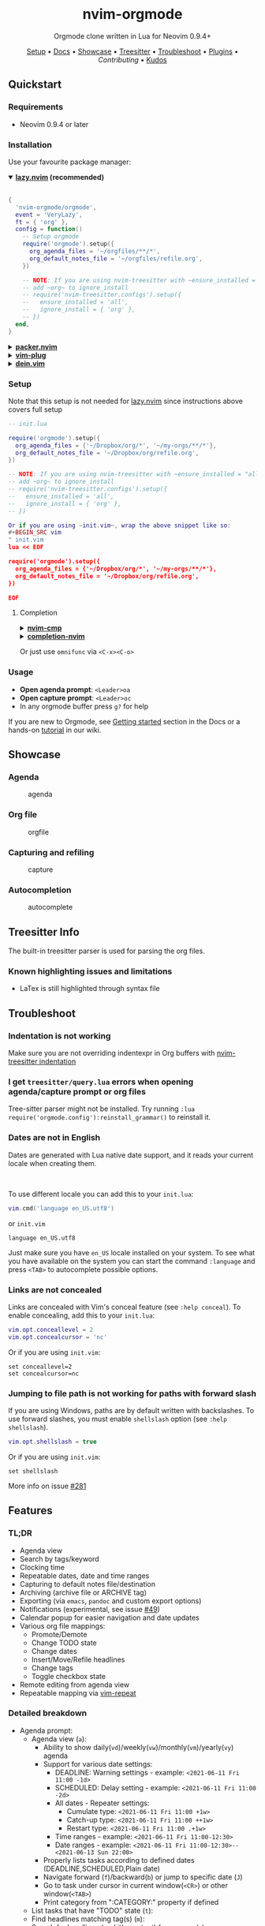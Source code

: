 #+HTML: <div align="center">

#+HTML: <img alt="A blend of the Neovim (shape) and Org-mode (colours) logos" src="assets/nvim-orgmode.svg" width="250" /><br/>

* nvim-orgmode

#+HTML:<a href="/LICENSE"><img alt="License" src="https://img.shields.io/badge/license-MIT-brightgreen?style=flat-square"></a>
#+HTML:<a href="https://ko-fi.com/kristijanhusak"><img alt="Kofi" src="https://img.shields.io/badge/support-kofi-00b9fe?style=flat-square&logo=kofi"></a>
#+HTML:<a href="https://matrix.to/#/#neovim-orgmode:matrix.org"><img alt="Chat" src="https://img.shields.io/matrix/neovim-orgmode:matrix.org?logo=matrix&server_fqdn=matrix.org&style=flat-square"></a>

Orgmode clone written in Lua for Neovim 0.9.4+

[[#setup][Setup]] • [[/DOCS.md][Docs]] • [[#showcase][Showcase]] • [[#treesitter-info][Treesitter]] • [[#troubleshoot][Troubleshoot]] • [[#plugins][Plugins]] • [[CONTRIBUTING.md][Contributing]] • [[#thanks-to][Kudos]]

#+HTML:</div>


** Quickstart

*** Requirements

- Neovim 0.9.4 or later

*** Installation

Use your favourite package manager:

#+HTML:<details open><summary><b><a href="https://github.com/folke/lazy.nvim">lazy.nvim</a> (recommended)</b></summary></br>

#+BEGIN_SRC lua
{
  'nvim-orgmode/orgmode',
  event = 'VeryLazy',
  ft = { 'org' },
  config = function()
    -- Setup orgmode
    require('orgmode').setup({
      org_agenda_files = '~/orgfiles/**/*',
      org_default_notes_file = '~/orgfiles/refile.org',
    })

    -- NOTE: If you are using nvim-treesitter with ~ensure_installed = "all"~ option
    -- add ~org~ to ignore_install
    -- require('nvim-treesitter.configs').setup({
    --   ensure_installed = 'all',
    --   ignore_install = { 'org' },
    -- })
  end,
}
#+END_SRC

#+HTML:</details>

#+HTML:<details> <summary><b><a href="https://github.com/wbthomason/packer.nvim">packer.nvim</a></b></summary> </br>

#+BEGIN_SRC lua
use {'nvim-orgmode/orgmode', config = function()
  require('orgmode').setup{}
end
}
#+END_SRC

#+HTML:</details>

#+HTML:<details> <summary><a href="https://github.com/junegunn/vim-plug"><b>vim-plug</b></a></summary> </br>

#+BEGIN_SRC vim
Plug 'nvim-orgmode/orgmode'
#+END_SRC

#+HTML:</details>

#+HTML:<details> <summary><a href="https://github.com/Shougo/dein.vim"><b>dein.vim</b></a></summary> </br>

#+BEGIN_SRC vim
call dein#add('nvim-orgmode/orgmode')
#+END_SRC

#+HTML:</details>

*** Setup

Note that this setup is not needed for [[https://github.com/folke/lazy.nvim][lazy.nvim]]
since instructions above covers full setup

#+BEGIN_SRC lua
-- init.lua

require('orgmode').setup({
  org_agenda_files = {'~/Dropbox/org/*', '~/my-orgs/**/*'},
  org_default_notes_file = '~/Dropbox/org/refile.org',
})

-- NOTE: If you are using nvim-treesitter with ~ensure_installed = "all"~ option
-- add ~org~ to ignore_install
-- require('nvim-treesitter.configs').setup({
--   ensure_installed = 'all',
--   ignore_install = { 'org' },
-- })

Or if you are using ~init.vim~, wrap the above snippet like so:
#+BEGIN_SRC vim
" init.vim
lua << EOF

require('orgmode').setup({
  org_agenda_files = {'~/Dropbox/org/*', '~/my-orgs/**/*'},
  org_default_notes_file = '~/Dropbox/org/refile.org',
})

EOF
#+END_SRC

**** Completion

#+HTML:<details> <summary><a href="https://github.com/hrsh7th/nvim-cmp"><b>nvim-cmp</b></a></summary> </br>
#+BEGIN_SRC lua
require('cmp').setup({
  sources = {
    { name = 'orgmode' }
  }
})
#+END_SRC

#+HTML:</details>

#+HTML:<details> <summary><a href="https://github.com/nvim-lua/completion-nvim"><b>completion-nvim</b></a></summary> </br>

#+BEGIN_SRC lua
vim.g.completion_chain_complete_list = {
  org = {
    { mode = 'omni'},
  },
}
-- add additional keyword chars
vim.cmd[[autocmd FileType org setlocal iskeyword+=:,#,+]]
#+END_SRC

#+HTML:</details>

Or just use ~omnifunc~ via =<C-x><C-o>=

*** Usage

- *Open agenda prompt*: =<Leader>oa=
- *Open capture prompt*: =<Leader>oc=
- In any orgmode buffer press =g?= for help

If you are new to Orgmode, see [[/DOCS.md#getting-started-with-orgmode][Getting started]] section in the Docs
or a hands-on [[https://github.com/nvim-orgmode/orgmode/wiki/Getting-Started][tutorial]] in our wiki.

** Showcase

*** Agenda

#+CAPTION: agenda
#+NAME: agenda
[[https://user-images.githubusercontent.com/1782860/123549968-8521f600-d76b-11eb-9a93-02bad08b37ce.gif]]

*** Org file

#+CAPTION: orgfile
#+NAME: orgfile
[[https://user-images.githubusercontent.com/1782860/123549982-90752180-d76b-11eb-8828-9edf9f76af08.gif]]

*** Capturing and refiling

#+CAPTION: capture
#+NAME: capture
[[https://user-images.githubusercontent.com/1782860/123549993-9a972000-d76b-11eb-814b-b348a93df08a.gif]]

*** Autocompletion

#+CAPTION: autocomplete
#+NAME: autocomplete
[[https://user-images.githubusercontent.com/1782860/123550227-e8605800-d76c-11eb-96f6-c0a677d562d4.gif]]

** Treesitter Info

The built-in treesitter parser is used for parsing the org files.

*** Known highlighting issues and limitations

- LaTex is still highlighted through syntax file

** Troubleshoot

*** Indentation is not working

Make sure you are not overriding indentexpr in Org buffers with [[https://github.com/nvim-treesitter/nvim-treesitter#indentation][nvim-treesitter indentation]]

*** I get ~treesitter/query.lua~ errors when opening agenda/capture prompt or org files

Tree-sitter parser might not be installed.
Try running ~:lua require('orgmode.config'):reinstall_grammar()~ to reinstall it.

*** Dates are not in English

Dates are generated with Lua native date support, and it reads your current locale when creating them.
#+HTML: <br/>
To use different locale you can add this to your ~init.lua~:

#+BEGIN_SRC lua
vim.cmd('language en_US.utf8')
#+END_SRC

or ~init.vim~

#+BEGIN_SRC vim
language en_US.utf8
#+END_SRC

Just make sure you have ~en_US~ locale installed on your system. To see what you have available on the system you can
start the command ~:language~ and press ~<TAB>~ to autocomplete possible options.

*** Links are not concealed

Links are concealed with Vim's conceal feature (see ~:help conceal~). To enable concealing, add this to your ~init.lua~:

#+BEGIN_SRC lua
vim.opt.conceallevel = 2
vim.opt.concealcursor = 'nc'
#+END_SRC

Or if you are using ~init.vim~:

#+BEGIN_SRC vim
set conceallevel=2
set concealcursor=nc
#+END_SRC

*** Jumping to file path is not working for paths with forward slash

If you are using Windows, paths are by default written with backslashes.
To use forward slashes, you must enable ~shellslash~ option
(see ~:help shellslash~).

#+BEGIN_SRC lua
vim.opt.shellslash = true
#+END_SRC

Or if you are using ~init.vim~:

#+BEGIN_SRC vim
set shellslash
#+END_SRC

More info on issue [[https://github.com/nvim-orgmode/orgmode/issues/281#issuecomment-1120200775][#281]]

** Features

*** TL;DR

- Agenda view
- Search by tags/keyword
- Clocking time
- Repeatable dates, date and time ranges
- Capturing to default notes file/destination
- Archiving (archive file or ARCHIVE tag)
- Exporting (via ~emacs~, ~pandoc~ and custom export options)
- Notifications (experimental, see issue [[https://github.com/nvim-orgmode/orgmode/issues/49][#49]])
- Calendar popup for easier navigation and date updates
- Various org file mappings:
  - Promote/Demote
  - Change TODO state
  - Change dates
  - Insert/Move/Refile headlines
  - Change tags
  - Toggle checkbox state
- Remote editing from agenda view
- Repeatable mapping via [[https://github.com/tpope/vim-repeat][vim-repeat]]

*** Detailed breakdown

- Agenda prompt:
  - Agenda view (=a=):
    - Ability to show daily(=vd=)/weekly(=vw=)/monthly(=vm=)/yearly(=vy=) agenda
    - Support for various date settings:
      - DEADLINE: Warning settings - example: ~<2021-06-11 Fri 11:00 -1d>~
      - SCHEDULED: Delay setting - example: ~<2021-06-11 Fri 11:00 -2d>~
      - All dates - Repeater settings:
        - Cumulate type: ~<2021-06-11 Fri 11:00 +1w>~
        - Catch-up type: ~<2021-06-11 Fri 11:00 ++1w>~
        - Restart type: ~<2021-06-11 Fri 11:00 .+1w>~
      - Time ranges - example: ~<2021-06-11 Fri 11:00-12:30>~
      - Date ranges - example: ~<2021-06-11 Fri 11:00-12:30>--<2021-06-13 Sun 22:00>~
    - Properly lists tasks according to defined dates (DEADLINE,SCHEDULED,Plain date)
    - Navigate forward (=f=)/backward(=b=) or jump to specific date (=J=)
    - Go to task under cursor in current window(=<CR>=) or other window(=<TAB>=)
    - Print category from ":CATEGORY:" property if defined
  - List tasks that have "TODO" state (=t=):
  - Find headlines matching tag(s) (=m=):
  - Search for headlines (and it's content) for a query (=s=):
  - [[DOCS.md#advanced-search][Advanced search]] for tags/todo kewords/properties
  - Notifications (experimental, see issue [[https://github.com/nvim-orgmode/orgmode/issues/49][#49]])
  - Clocking time
- Capture:
  - Define custom templates
  - Fast capturing to default notes file via =<C-c>=
  - Capturing to specific destination =<Leader>or=
  - Abort capture with =<Leader>ok=
- Org files
  - Clocking time
  - Refile to destination/headline: =<Leader>or=
  - Increase/Decrease date under cursor: =<C-a>= / =<C-x>=
  - Change date under cursor via calendar popup: =cid=
  - Change headline TODO state: forward =cit= or backward =ciT=
  - Open hyperlink or date under cursor: =<Leader>oo=
  - Toggle checkbox: =<C-space>=
  - Toggle current line to headline and vice versa: =<Leader>o*=
  - Toggle folding of current headline: =<TAB>=
  - Toggle folding in whole file: =<S-TAB>=
  - Archive headline: =<Leader>o$=
  - Add archive tag: =<Leader>oA=
  - Change tags: =<Leader>ot=
  - Promote headline: =<<=
  - Demote headline: =>>=
  - Promote subtree: =<s=
  - Demote subtree: =>s=
  - Add headline/list item/checkbox: =<Leader><CR>=
  - Insert heading after current heading and it's content: =<Leader>oih=
  - Insert TODO heading after current line: =<Leader>oiT=
  - Insert TODO heading after current heading and it's content: =<Leader>oit=
  - Move headline up: =<Leader>oK=
  - Move headline down: =<Leader>oJ=
  - Highlighted code blocks (~#+BEGIN_SRC filetype~)
   Exporting (via ~emacs~, ~pandoc~ and custom export options)

Link to detailed documentation: [[DOCS.md][DOCS]]

** Plugins

- [[https://github.com/chipsenkbeil/org-roam.nvim][org-roam.nvim]] - Implementation of [[https://orgroam.com][Org-roam]] knowledge management system
- [[https://github.com/nvim-orgmode/telescope-orgmode.nvim][telescope-orgmode.nvim]] - Telescope extension to find headlines, refile and insert links
- [[https://github.com/akinsho/org-bullets.nvim][org-bullets.nvim]] - Show org mode bullets as UTF-8 characters
- [[https://github.com/lukas-reineke/headlines.nvim][headlines.nvim]] - Add few highlight options for code blocks and headlines
- [[https://github.com/michaelb/sniprun][sniprun]] - For code evaluation in blocks
- [[https://github.com/dhruvasagar/vim-table-mode][vim-table-mode]] - For table support

See all available plugins on [[https://github.com/topics/orgmode-nvim][orgmode-nvim]]

*If you built a plugin please add "orgmode-nvim" topic to it.*

#+BEGIN_QUOTE
*NOTE*: None of the Emacs Orgmode plugins will be built into nvim-orgmode.
Anything that's a separate plugin in Emacs Orgmode should be a separate plugin in here.
The point of this plugin is to provide functionality that's built into Emacs Orgmode core,
and a good foundation for external plugins.
#+END_QUOTE

If you want to build a plugin, post suggestions and improvements on [[https://github.com/nvim-orgmode/orgmode/issues/26][Plugins infrastructure]]
issue.

*** :wrench: API

Documentation for our work-in-progress API can be found [[doc/orgmode_api.txt][here]]

** Contributing

See [[CONTRIBUTING.md][CONTRIBUTING.md]]

** Documentation

If you are just starting out with orgmode, have a look at the [[https://github.com/nvim-orgmode/orgmode/wiki/Getting-Started][Getting Started]] section in our wiki.

Vim documentation is auto generated from [[DOCS.md][DOCS.md]] file with [[https://github.com/FooSoft/md2vim][md2vim]].

Hosted documentation is on: [[https://nvim-orgmode.github.io/][https://nvim-orgmode.github.io/]]

** Roadmap

- :white_check_mark: Support searching by properties
- :white_square_button: Improve checkbox hierarchy
- :white_check_mark: Support todo keyword faces
- :white_check_mark: Support clocking work time
- :white_check_mark: Improve folding
- :white_check_mark: Support exporting (via existing emacs tools)
- :white_square_button: Support archiving to specific headline
- :white_check_mark: Support tables
- :white_square_button: Support diary format dates
- :white_square_button: Support evaluating code blocks

** Thanks to

- [[https://github.com/dhruvasagar][@dhruvasagar]] and his [[https://github.com/dhruvasagar/vim-dotoo][vim-dotoo]] plugin
  that got me started using orgmode. Without him this plugin would not happen.
- [[https://github.com/milisims][@milisims]] for writing a treesitter parser for org
- [[https://github.com/jceb/vim-orgmode][vim-orgmode]] for some parts of the code (mostly syntax)
